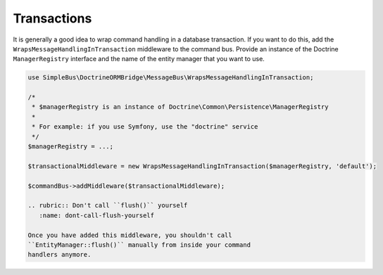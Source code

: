 Transactions
============

It is generally a good idea to wrap command handling in a database
transaction. If you want to do this, add the
``WrapsMessageHandlingInTransaction`` middleware to the command bus.
Provide an instance of the Doctrine ``ManagerRegistry`` interface and
the name of the entity manager that you want to use.

.. code:: php

    use SimpleBus\DoctrineORMBridge\MessageBus\WrapsMessageHandlingInTransaction;

    /*
     * $managerRegistry is an instance of Doctrine\Common\Persistence\ManagerRegistry
     *
     * For example: if you use Symfony, use the "doctrine" service
     */
    $managerRegistry = ...;

    $transactionalMiddleware = new WrapsMessageHandlingInTransaction($managerRegistry, 'default');

    $commandBus->addMiddleware($transactionalMiddleware);

    .. rubric:: Don't call ``flush()`` yourself
       :name: dont-call-flush-yourself

    Once you have added this middleware, you shouldn't call
    ``EntityManager::flush()`` manually from inside your command
    handlers anymore.
